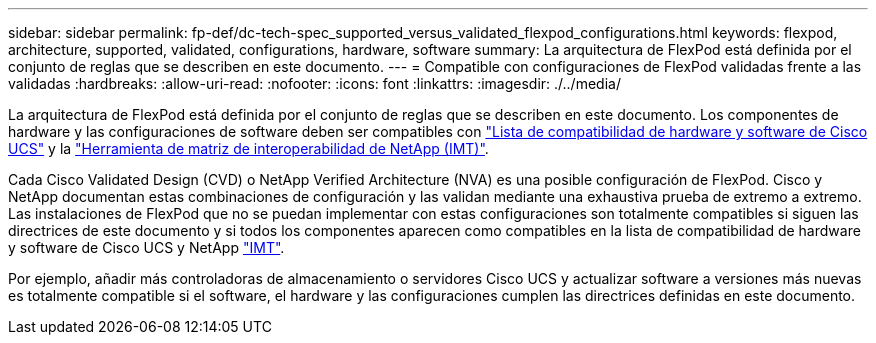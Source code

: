 ---
sidebar: sidebar 
permalink: fp-def/dc-tech-spec_supported_versus_validated_flexpod_configurations.html 
keywords: flexpod, architecture, supported, validated, configurations, hardware, software 
summary: La arquitectura de FlexPod está definida por el conjunto de reglas que se describen en este documento. 
---
= Compatible con configuraciones de FlexPod validadas frente a las validadas
:hardbreaks:
:allow-uri-read: 
:nofooter: 
:icons: font
:linkattrs: 
:imagesdir: ./../media/


La arquitectura de FlexPod está definida por el conjunto de reglas que se describen en este documento. Los componentes de hardware y las configuraciones de software deben ser compatibles con https://ucshcltool.cloudapps.cisco.com/public/["Lista de compatibilidad de hardware y software de Cisco UCS"^] y la http://mysupport.netapp.com/matrix["Herramienta de matriz de interoperabilidad de NetApp (IMT)"^].

Cada Cisco Validated Design (CVD) o NetApp Verified Architecture (NVA) es una posible configuración de FlexPod. Cisco y NetApp documentan estas combinaciones de configuración y las validan mediante una exhaustiva prueba de extremo a extremo. Las instalaciones de FlexPod que no se puedan implementar con estas configuraciones son totalmente compatibles si siguen las directrices de este documento y si todos los componentes aparecen como compatibles en la lista de compatibilidad de hardware y software de Cisco UCS y NetApp http://mysupport.netapp.com/matrix["IMT"^].

Por ejemplo, añadir más controladoras de almacenamiento o servidores Cisco UCS y actualizar software a versiones más nuevas es totalmente compatible si el software, el hardware y las configuraciones cumplen las directrices definidas en este documento.
